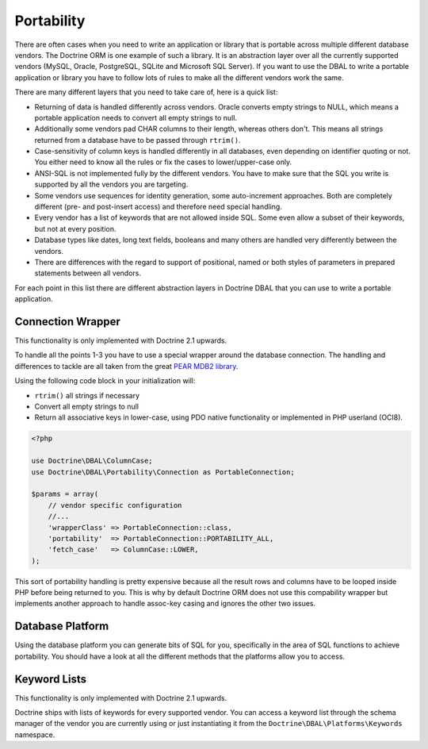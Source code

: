 Portability
===========

There are often cases when you need to write an application or library that is portable
across multiple different database vendors. The Doctrine ORM is one example of such
a library. It is an abstraction layer over all the currently supported vendors (MySQL, Oracle,
PostgreSQL, SQLite and Microsoft SQL Server). If you want to use the DBAL
to write a portable application or library you have to follow lots of rules to make
all the different vendors work the same.

There are many different layers that you need to take care of, here is a quick list:

*   Returning of data is handled differently across vendors.
    Oracle converts empty strings to NULL, which means a portable application
    needs to convert all empty strings to null.
*   Additionally some vendors pad CHAR columns to their length, whereas others don't.
    This means all strings returned from a database have to be passed through ``rtrim()``.
*   Case-sensitivity of column keys is handled differently in all databases, even depending
    on identifier quoting or not. You either need to know all the rules or fix the cases
    to lower/upper-case only.
*   ANSI-SQL is not implemented fully by the different vendors. You have to make
    sure that the SQL you write is supported by all the vendors you are targeting.
*   Some vendors use sequences for identity generation, some auto-increment approaches.
    Both are completely different (pre- and post-insert access) and therefore need
    special handling.
*   Every vendor has a list of keywords that are not allowed inside SQL. Some even
    allow a subset of their keywords, but not at every position.
*   Database types like dates, long text fields, booleans and many others are handled
    very differently between the vendors.
*   There are differences with the regard to support of positional, named or both styles of parameters
    in prepared statements between all vendors.

For each point in this list there are different abstraction layers in Doctrine DBAL that you
can use to write a portable application.

Connection Wrapper
------------------

This functionality is only implemented with Doctrine 2.1 upwards.

To handle all the points 1-3 you have to use a special wrapper around the database
connection. The handling and differences to tackle are all taken from the great
`PEAR MDB2 library <http://pear.php.net/package/MDB2/redirected>`_.

Using the following code block in your initialization will:

* ``rtrim()`` all strings if necessary
* Convert all empty strings to null
* Return all associative keys in lower-case, using PDO native functionality or implemented in PHP userland (OCI8).

.. code-block:: php

    <?php

    use Doctrine\DBAL\ColumnCase;
    use Doctrine\DBAL\Portability\Connection as PortableConnection;

    $params = array(
        // vendor specific configuration
        //...
        'wrapperClass' => PortableConnection::class,
        'portability'  => PortableConnection::PORTABILITY_ALL,
        'fetch_case'   => ColumnCase::LOWER,
    );

This sort of portability handling is pretty expensive because all the result
rows and columns have to be looped inside PHP before being returned to you.
This is why by default Doctrine ORM does not use this compability wrapper but
implements another approach to handle assoc-key casing and ignores the other
two issues.

Database Platform
-----------------

Using the database platform you can generate bits of SQL for you, specifically
in the area of SQL functions to achieve portability. You should have a look
at all the different methods that the platforms allow you to access.

Keyword Lists
-------------

This functionality is only implemented with Doctrine 2.1 upwards.

Doctrine ships with lists of keywords for every supported vendor. You
can access a keyword list through the schema manager of the vendor you
are currently using or just instantiating it from the ``Doctrine\DBAL\Platforms\Keywords``
namespace.
